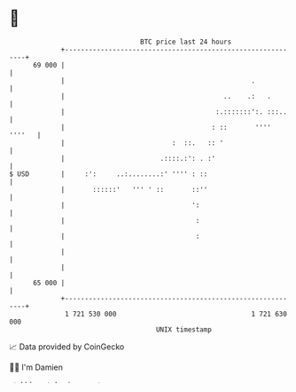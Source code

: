 * 👋

#+begin_example
                                    BTC price last 24 hours                    
                +------------------------------------------------------------+ 
         69 000 |                                                            | 
                |                                               .            | 
                |                                        ..    .:   .        | 
                |                                      :.:::::::':. :::..    | 
                |                                     : ::       '''' ''''   | 
                |                           :  ::.   :: '                    | 
                |                        .::::.:': . :'                      | 
   $ USD        |     :':     ..:........:' '''' : ::                        | 
                |       ::::::'   ''' ' ::       ::''                        | 
                |                                ':                          | 
                |                                 :                          | 
                |                                 :                          | 
                |                                                            | 
                |                                                            | 
         65 000 |                                                            | 
                +------------------------------------------------------------+ 
                 1 721 530 000                                  1 721 630 000  
                                        UNIX timestamp                         
#+end_example
📈 Data provided by CoinGecko

🧑‍💻 I'm Damien

✍️ I blog at [[https://www.damiengonot.com][damiengonot.com]]
